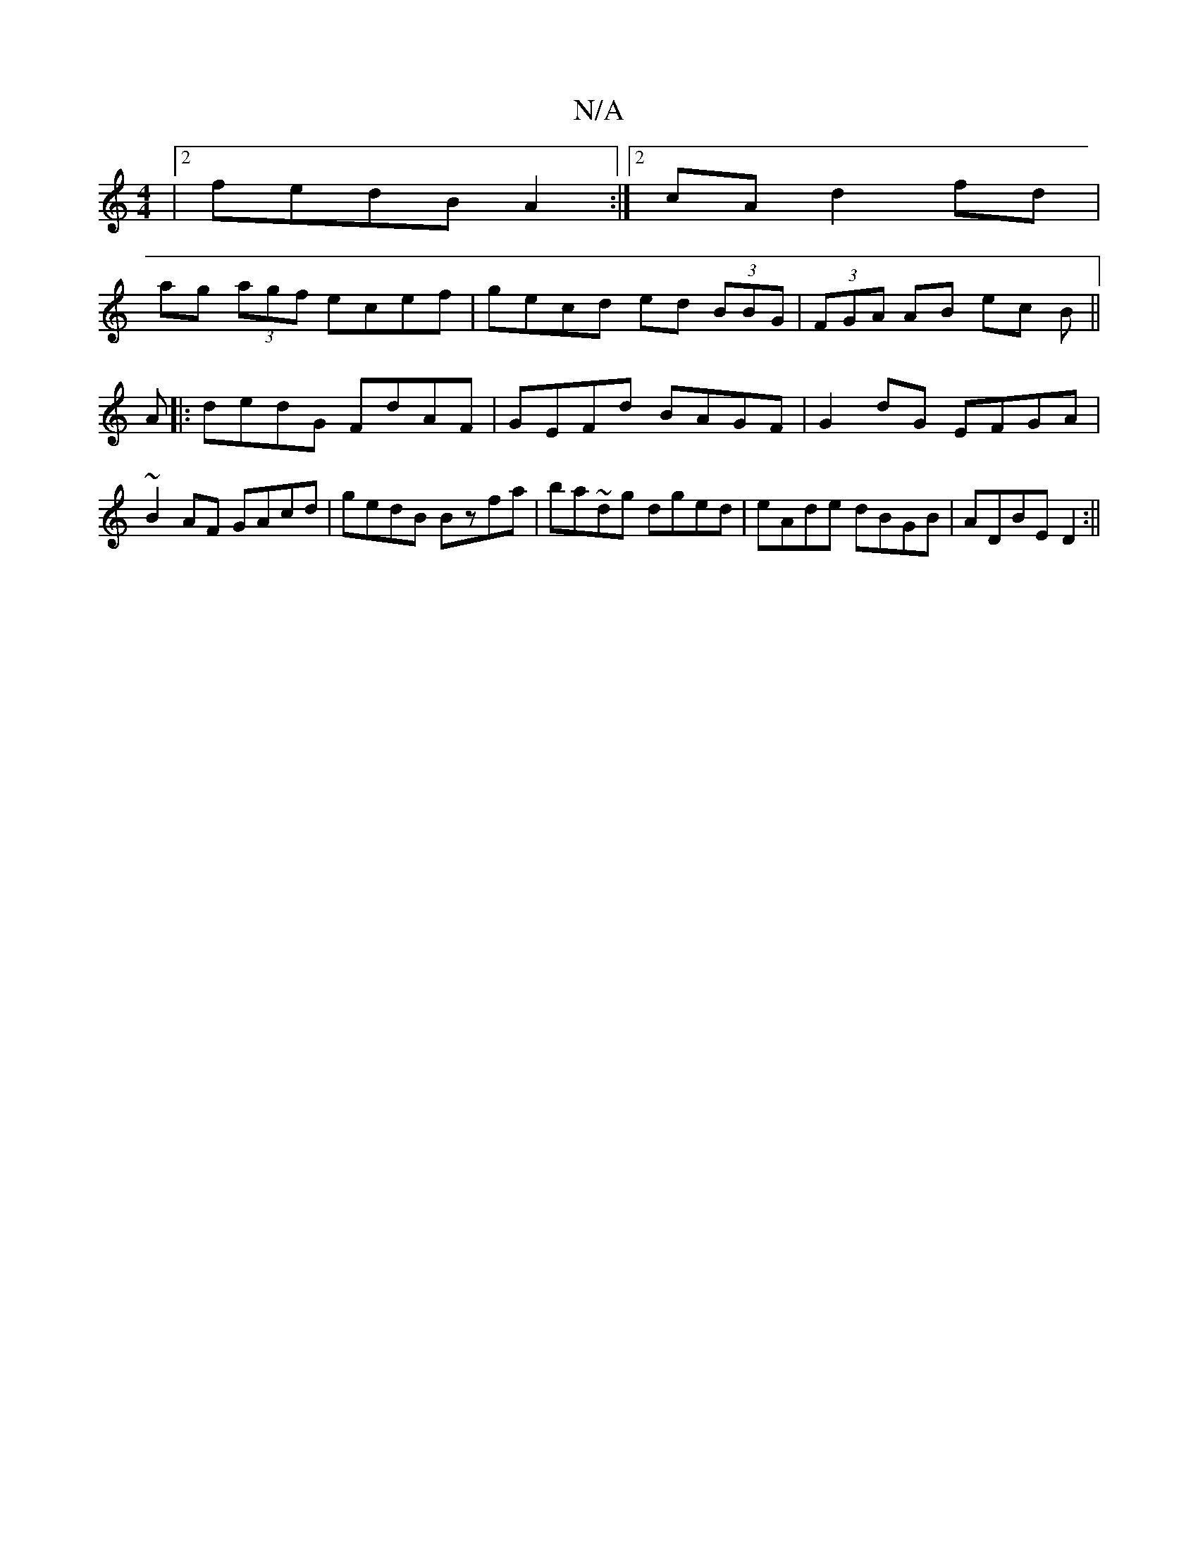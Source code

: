 X:1
T:N/A
M:4/4
R:N/A
K:Cmajor
|2 fedB A2:|2 cA d2 fd|
ag (3agf ecef|gecd ed (3BBG|(3FGA AB ec B||
A|:dedG FdAF|GEFd BAGF|G2dG EFGA|~B2AF GAcd|gedB Bzfa|ba~dg dged|eAde dBGB|ADBE D2:||

|:cA G^F GBGE|(3EFG ED c2 EF|GD DD AG~G2||

|